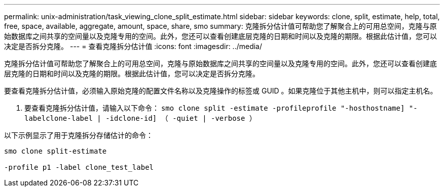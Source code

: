 ---
permalink: unix-administration/task_viewing_clone_split_estimate.html 
sidebar: sidebar 
keywords: clone, split, estimate, help, total, free, space, available, aggregate, amount, space, share, smo 
summary: 克隆拆分估计值可帮助您了解聚合上的可用总空间，克隆与原始数据库之间共享的空间量以及克隆专用的空间。此外，您还可以查看创建底层克隆的日期和时间以及克隆的期限。根据此估计值，您可以决定是否拆分克隆。 
---
= 查看克隆拆分估计值
:icons: font
:imagesdir: ../media/


[role="lead"]
克隆拆分估计值可帮助您了解聚合上的可用总空间，克隆与原始数据库之间共享的空间量以及克隆专用的空间。此外，您还可以查看创建底层克隆的日期和时间以及克隆的期限。根据此估计值，您可以决定是否拆分克隆。

要查看克隆拆分估计值，必须输入原始克隆的配置文件名称以及克隆操作的标签或 GUID 。如果克隆位于其他主机中，则可以指定主机名。

. 要查看克隆拆分估计值，请输入以下命令： `smo clone split -estimate -profileprofile "-hosthostname] "-labelclone-label | -idclone-id] （ -quiet | -verbose ）`


以下示例显示了用于克隆拆分存储估计的命令：

[listing]
----
smo clone split-estimate

-profile p1 -label clone_test_label
----